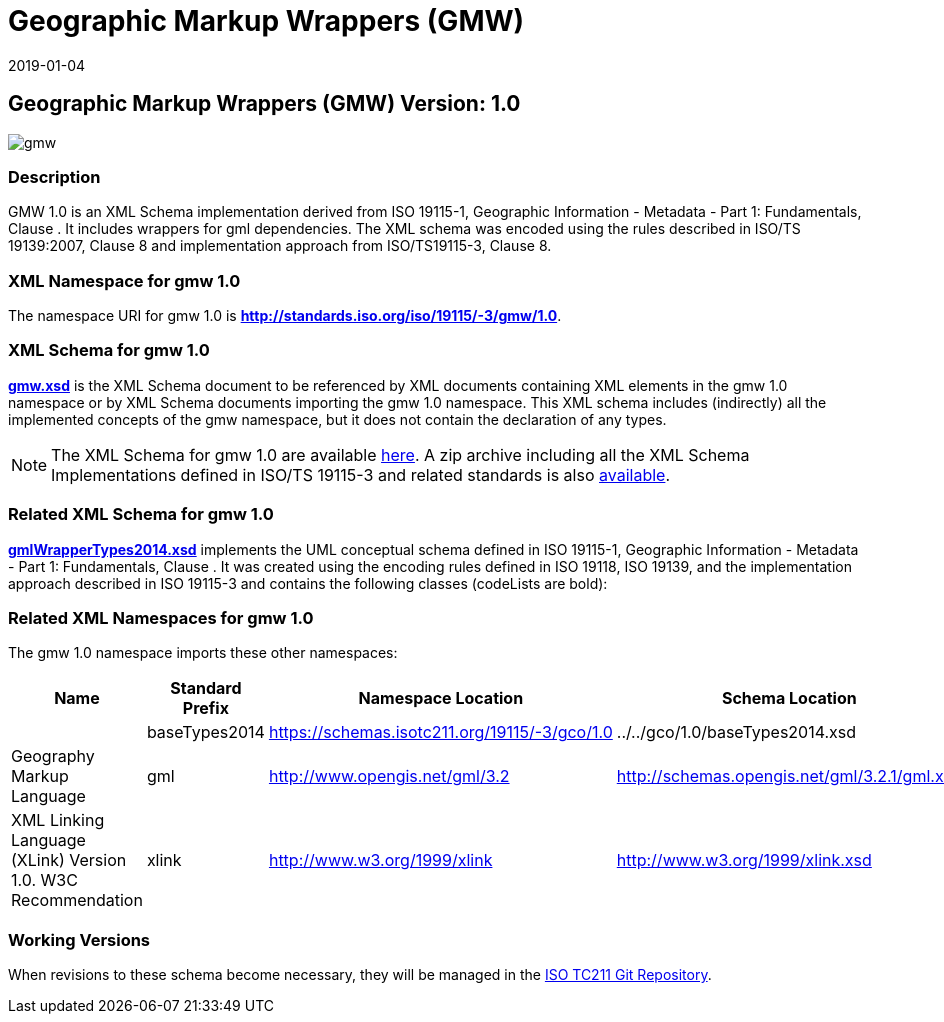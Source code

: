 ﻿= Geographic Markup Wrappers (GMW)
:edition: 1.0
:revdate: 2019-01-04

== Geographic Markup Wrappers (GMW) Version: 1.0

image::gmw.png[]

=== Description

GMW 1.0 is an XML Schema implementation derived from ISO 19115-1, Geographic
Information - Metadata - Part 1: Fundamentals, Clause . It includes wrappers for gml
dependencies. The XML schema was encoded using the rules described in ISO/TS
19139:2007, Clause 8 and implementation approach from ISO/TS19115-3, Clause 8.

=== XML Namespace for gmw 1.0

The namespace URI for gmw 1.0 is *http://standards.iso.org/iso/19115/-3/gmw/1.0*.

=== XML Schema for gmw 1.0

*link:gmw.xsd[gmw.xsd]* is the XML Schema document to be referenced by XML documents
containing XML elements in the gmw 1.0 namespace or by XML Schema documents importing
the gmw 1.0 namespace. This XML schema includes (indirectly) all the implemented
concepts of the gmw namespace, but it does not contain the declaration of any types.

NOTE: The XML Schema for gmw 1.0 are available link:gmw.zip[here]. A zip archive
including all the XML Schema Implementations defined in ISO/TS 19115-3 and related
standards is also https://schemas.isotc211.org/19115/19115AllNamespaces.zip[available].

=== Related XML Schema for gmw 1.0

*link:gmlWrapperTypes2014.xsd[gmlWrapperTypes2014.xsd]* implements the UML conceptual
schema defined in ISO 19115-1, Geographic Information - Metadata - Part 1:
Fundamentals, Clause . It was created using the encoding rules defined in ISO 19118,
ISO 19139, and the implementation approach described in ISO 19115-3 and contains the
following classes (codeLists are bold):

=== Related XML Namespaces for gmw 1.0

The gmw 1.0 namespace imports these other namespaces:

[%unnumbered]
[options=header,cols=4]
|===
| Name | Standard Prefix | Namespace Location | Schema Location

| | baseTypes2014 |
https://schemas.isotc211.org/19115/-3/gco/1.0[https://schemas.isotc211.org/19115/-3/gco/1.0] | ../../gco/1.0/baseTypes2014.xsd
| Geography Markup Language | gml |
http://www.opengis.net/gml/3.2[http://www.opengis.net/gml/3.2] |
http://schemas.opengis.net/gml/3.2.1/gml.xsd
| XML Linking Language (XLink) Version 1.0. W3C Recommendation | xlink |
http://www.w3.org/1999/xlink[http://www.w3.org/1999/xlink] |
http://www.w3.org/1999/xlink.xsd
|===

=== Working Versions

When revisions to these schema become necessary, they will be managed in the
https://github.com/ISO-TC211/XML[ISO TC211 Git Repository].
